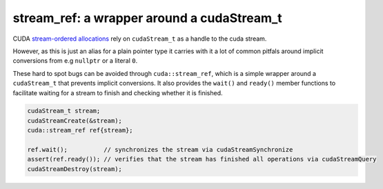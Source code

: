 .. _libcudacxx-extended-api-stream-ref:

stream_ref: a wrapper around a cudaStream_t
============================================

CUDA `stream-ordered allocations <https://docs.nvidia.com/cuda/cuda-c-programming-guide/index.html#stream-ordered-memory-allocator>`__
rely on ``cudaStream_t`` as a handle to the cuda stream.

However, as this is just an alias for a plain pointer type it carries with it a lot of common pitfals around implicit
conversions from e.g ``nullptr`` or a literal ``0``.

These hard to spot bugs can be avoided through ``cuda::stream_ref``, which is a simple wrapper around a ``cudaStream_t``
that prevents implicit conversions. It also provides the ``wait()`` and ``ready()`` member functions to facilitate
waiting for a stream to finish and checking whether it is finished.

.. code:: cpp

       cudaStream_t stream;
       cudaStreamCreate(&stream);
       cuda::stream_ref ref{stream};

       ref.wait();          // synchronizes the stream via cudaStreamSynchronize
       assert(ref.ready()); // verifies that the stream has finished all operations via cudaStreamQuery
       cudaStreamDestroy(stream);
